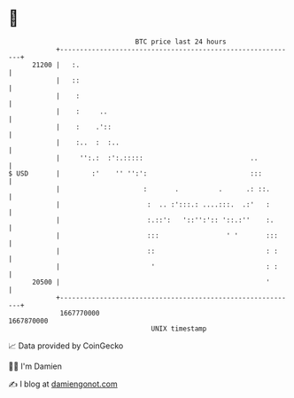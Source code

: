 * 👋

#+begin_example
                                   BTC price last 24 hours                    
               +------------------------------------------------------------+ 
         21200 |   :.                                                       | 
               |   ::                                                       | 
               |    :                                                       | 
               |    :     ..                                                | 
               |    :    .'::                                               | 
               |    :..  :  :..                                             | 
               |     '':.:  :':.:::::                           ..          | 
   $ USD       |        :'    '' '':':                          :::         | 
               |                     :       .          .      .: ::.       | 
               |                      :  .. :':::.: ....:::.  .:'   :       | 
               |                      :.::':   '::'':':: '::.:''    :.      | 
               |                      :::                 ' '       :::     | 
               |                      ::                            : :     | 
               |                       '                            : :     | 
         20500 |                                                    '       | 
               +------------------------------------------------------------+ 
                1667770000                                        1667870000  
                                       UNIX timestamp                         
#+end_example
📈 Data provided by CoinGecko

🧑‍💻 I'm Damien

✍️ I blog at [[https://www.damiengonot.com][damiengonot.com]]
